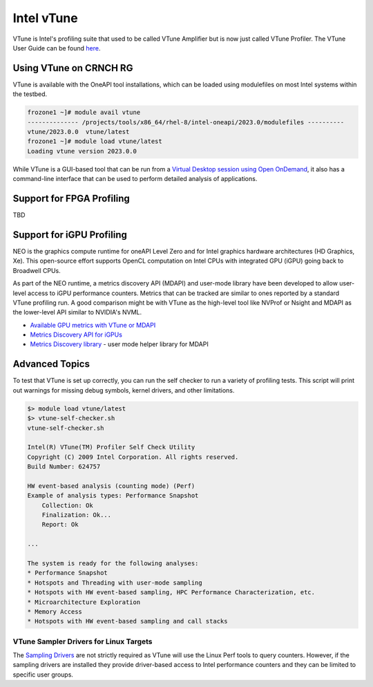 ============
Intel vTune
============

VTune is Intel's profiling suite that used to be called VTune Amplifier but is now just called VTune Profiler. The VTune User Guide can be found `here <https://www.intel.com/content/www/us/en/docs/vtune-profiler/user-guide/2023-1/overview.html>`__.

Using VTune on CRNCH RG
-----------------------
VTune is available with the OneAPI tool installations, which can be loaded using modulefiles on most Intel systems within the testbed. 

.. code:: shell
  
  frozone1 ~]# module avail vtune
  -------------- /projects/tools/x86_64/rhel-8/intel-oneapi/2023.0/modulefiles ----------
  vtune/2023.0.0  vtune/latest
  frozone1 ~]# module load vtune/latest
  Loading vtune version 2023.0.0

While VTune is a GUI-based tool that can be run from a `Virtual Desktop session using Open OnDemand <https://gt-crnch-rg.readthedocs.io/en/main/general/open-on-demand.html>`__, it also has a command-line interface that can be used to perform detailed analysis of applications.

.. code:: shell
  


Support for FPGA Profiling
--------------------------

TBD

Support for iGPU Profiling
--------------------------
NEO is the graphics compute runtime for oneAPI Level Zero and for Intel graphics hardware architectures (HD Graphics, Xe). This open-source effort supports OpenCL computation on Intel CPUs with integrated GPU (iGPU) going back to Broadwell CPUs.

As part of the NEO runtime, a metrics discovery API (MDAPI) and user-mode library have been developed to allow user-level access to iGPU performance counters. Metrics that can be tracked are similar to ones reported by a standard VTune profiling run. A good comparison might be with VTune as the high-level tool like NVProf or Nsight and MDAPI as the lower-level API similar to NVIDIA's NVML.

- `Available GPU metrics with VTune or MDAPI <https://software.intel.com/content/www/us/en/develop/documentation/vtune-help/top/reference/gpu-metrics-reference.html>`__
- `Metrics Discovery API for iGPUs <https://github.com/intel/metrics-discovery>`__
- `Metrics Discovery library <https://github.com/intel/metrics-library>`__ - user mode helper library for MDAPI


Advanced Topics
---------------


To test that VTune is set up correctly, you can run the self checker to run a variety of profiling tests. This script will print out warnings for missing debug symbols, kernel drivers, and other limitations.

.. code:: shell

  $> module load vtune/latest
  $> vtune-self-checker.sh
  vtune-self-checker.sh           
  
  Intel(R) VTune(TM) Profiler Self Check Utility  
  Copyright (C) 2009 Intel Corporation. All rights reserved.
  Build Number: 624757           
  
  HW event-based analysis (counting mode) (Perf) 
  Example of analysis types: Performance Snapshot
      Collection: Ok               
      Finalization: Ok...           
      Report: Ok
    
  ...
      
  The system is ready for the following analyses:
  * Performance Snapshot
  * Hotspots and Threading with user-mode sampling
  * Hotspots with HW event-based sampling, HPC Performance Characterization, etc.
  * Microarchitecture Exploration
  * Memory Access
  * Hotspots with HW event-based sampling and call stacks

VTune Sampler Drivers for Linux Targets
~~~~~~~~~~~~~~~~~~~~                                                                                               
The `Sampling Drivers <https://software.intel.com/content/www/us/en/develop/documentation/vtune-help/top/installation/sep-driver.html>`__ are not strictly required as VTune will use the Linux Perf tools to query counters. However, if the sampling drivers are installed they provide driver-based access to Intel performance counters and they can be limited to specific user groups.
